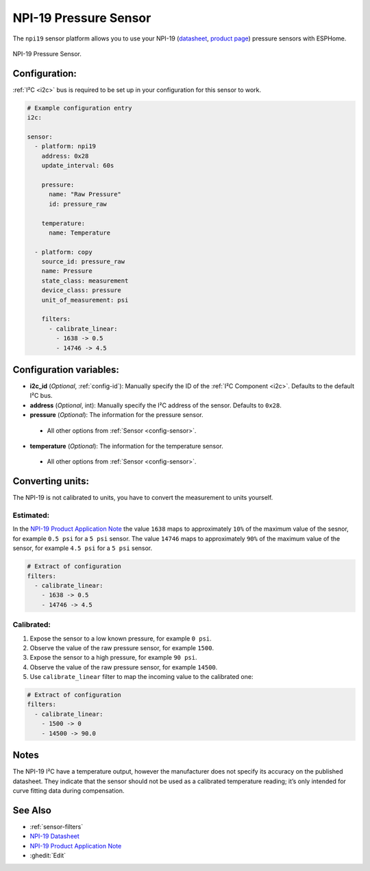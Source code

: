 NPI-19 Pressure Sensor
===========================================

.. seo::
    :description: Instructions for setting up NPI-19 pressure sensors with ESPHome
    :image: npi19.jpg
    :keywords: NPI-19 NPI19

The ``npi19`` sensor platform allows you to use your NPI-19 (`datasheet <https://www.amphenol-sensors.com/hubfs/AAS-920-699F-NovaSensor-NPI-19-I2C-061322-web.pdf>`__,
`product page <https://www.amphenol-sensors.com/en/novasensor/pressure-sensors/3358-npi-19-i2c>`__) pressure sensors with ESPHome. 

.. figure:: images/npi19.jpg
    :align: center
    :width: 50.0%

    NPI-19 Pressure Sensor.


Configuration:
--------------
:ref:`I²C <i2c>` bus is required to be set up in your configuration for this sensor to work.

.. code-block:: yaml

    # Example configuration entry
    i2c:
                
    sensor:
      - platform: npi19
        address: 0x28
        update_interval: 60s

        pressure:
          name: "Raw Pressure"
          id: pressure_raw
          
        temperature:
          name: Temperature

      - platform: copy
        source_id: pressure_raw
        name: Pressure
        state_class: measurement
        device_class: pressure
        unit_of_measurement: psi

        filters:
          - calibrate_linear:
            - 1638 -> 0.5
            - 14746 -> 4.5


Configuration variables:
------------------------

- **i2c_id** (*Optional*, :ref:`config-id`): Manually specify the ID of the :ref:`I²C Component <i2c>`. Defaults to the default I²C bus. 
- **address** (*Optional*, int): Manually specify the I²C address of  the sensor. Defaults to ``0x28``. 
- **pressure** (*Optional*): The information for the pressure sensor.

 - All other options from :ref:`Sensor <config-sensor>`.

- **temperature** (*Optional*): The information for the temperature sensor.

 - All other options from :ref:`Sensor <config-sensor>`.



Converting units:
-----------------

The NPI-19 is not calibrated to units, you have to convert the measurement to units yourself.

Estimated:
**********

In the `NPI-19 Product Application Note <https://www.amphenol-sensors.com/hubfs/I2C%20NPI-19%20product%20application%20Note.pdf>`__
the value ``1638`` maps to approximately ``10%`` of the maximum value of the sesnor, for example ``0.5 psi`` for a ``5 psi``
sensor. The value ``14746`` maps to approximately ``90%`` of the maximum value of the sensor, for example ``4.5 psi`` for a ``5 psi`` sensor.

.. code-block:: yaml

        # Extract of configuration
        filters:
          - calibrate_linear:
            - 1638 -> 0.5
            - 14746 -> 4.5

Calibrated:
***********
1. Expose the sensor to a low known pressure, for example ``0 psi``.
2. Observe the value of the raw pressure sensor, for example ``1500``.
3. Expose the sensor to a high pressure, for example ``90 psi``.
4. Observe the value of the raw pressure sensor, for example ``14500``.
5. Use ``calibrate_linear`` filter to map the incoming value to the calibrated one:

.. code-block:: yaml

        # Extract of configuration
        filters:
          - calibrate_linear:
            - 1500 -> 0
            - 14500 -> 90.0


Notes
-----
The NPI-19 I²C have a temperature output, however the manufacturer does
not specify its accuracy on the published datasheet. They indicate
that the sensor should not be used as a calibrated temperature
reading; it’s only intended for curve fitting data during
compensation.


See Also
--------

- :ref:`sensor-filters`
- `NPI-19 Datasheet <https://www.amphenol-sensors.com/hubfs/AAS-920-699F-NovaSensor-NPI-19-I2C-061322-web.pdf>`__
- `NPI-19 Product Application Note <https://www.amphenol-sensors.com/hubfs/I2C%20NPI-19%20product%20application%20Note.pdf>`__
- :ghedit:`Edit`
